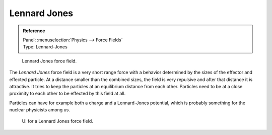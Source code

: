 
*************
Lennard Jones
*************

.. admonition:: Reference
   :class: refbox

   | Panel:    :menuselection:`Physics --> Force Fields`
   | Type:     Lennard-Jones

.. figure:: /images/physics_force-fields_introduction_empty.png

   Lennard Jones force field.

The *Lennard Jones* force field is a very short range force with a behavior determined by the sizes of the effector
and effected particle. At a distance smaller than the combined sizes, the field is very
repulsive and after that distance it is attractive.
It tries to keep the particles at an equilibrium distance from each other.
Particles need to be at a close proximity to each other to be effected by this field at all.

Particles can have for example both a charge and a Lennard-Jones potential,
which is probably something for the nuclear physicists among us.

.. figure:: /images/physics_force-fields_types_lennard-jones_panel.jpg

   UI for a Lennard Jones force field.

.. vimeo:: 182775330
